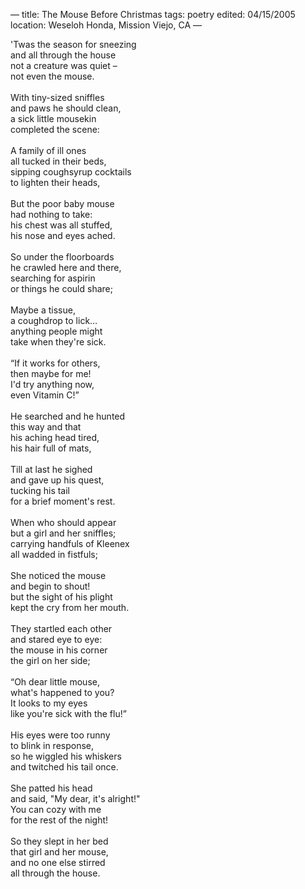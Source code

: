 :PROPERTIES:
:ID:       0D90EAF5-81D8-46BF-8925-F172053C1060
:SLUG:     the-mouse-before-christmas
:END:
---
title: The Mouse Before Christmas
tags: poetry
edited: 04/15/2005
location: Weseloh Honda, Mission Viejo, CA
---

#+BEGIN_VERSE
'Twas the season for sneezing
and all through the house
not a creature was quiet --
not even the mouse.

With tiny-sized sniffles
and paws he should clean,
a sick little mousekin
completed the scene:

A family of ill ones
all tucked in their beds,
sipping coughsyrup cocktails
to lighten their heads,

But the poor baby mouse
had nothing to take:
his chest was all stuffed,
his nose and eyes ached.

So under the floorboards
he crawled here and there,
searching for aspirin
or things he could share;

Maybe a tissue,
a coughdrop to lick...
anything people might
take when they're sick.

“If it works for others,
then maybe for me!
I'd try anything now,
even Vitamin C!”

He searched and he hunted
this way and that
his aching head tired,
his hair full of mats,

Till at last he sighed
and gave up his quest,
tucking his tail
for a brief moment's rest.

When who should appear
but a girl and her sniffles;
carrying handfuls of Kleenex
all wadded in fistfuls;

She noticed the mouse
and begin to shout!
but the sight of his plight
kept the cry from her mouth.

They startled each other
and stared eye to eye:
the mouse in his corner
the girl on her side;

“Oh dear little mouse,
what's happened to you?
It looks to my eyes
like you're sick with the flu!”

His eyes were too runny
to blink in response,
so he wiggled his whiskers
and twitched his tail once.

She patted his head
and said, "My dear, it's alright!"
You can cozy with me
for the rest of the night!

So they slept in her bed
that girl and her mouse,
and no one else stirred
all through the house.
#+END_VERSE
